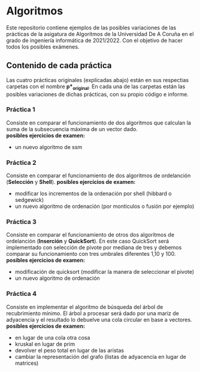 * Algoritmos
Este repositorio contiene ejemplos de las posibles variaciones de las prácticas de la asigatura de Algoritmos de la Universidad De A Coruña en el grado de ingeniería informática de 2021/2022. Con el objetivo de hacer todos los posibles exámenes.

** Contenido de cada práctica
Las cuatro prácticas originales (explicadas abajo) están en sus respectias carpetas con el nombre *p*_original*.
En cada una de las carpetas están las posibles variaciones de dichas prácticas, con su propio código e informe.

*** Práctica 1
Consiste en comparar el funcionamiento de dos algoritmos que calculan la suma de la subsecuencia máxima de un vector dado. \\
*posibles ejercicios de examen:*
- un nuevo algoritmo de ssm

*** Práctica 2
Consiste en comparar el funcionamiento de dos algoritmos de ordelanción (*Selección* y *Shell*). 
*posibles ejercicios de examen:*
- modificar los incrementos de la ordenación por shell (hibbard o sedgewick)
- un nuevo algoritmo de ordenación (por monticulos o fusión por ejemplo)

*** Práctica 3
Consiste en comparar el funcionamiento de otros dos algoritmos de ordelanción (*Inserción* y *QuickSort*). 
En este caso QuickSort será implementado con selección de pivote por mediana de tres y debemos comparar su funcionamiento con tres umbrales diferentes 1,10 y 100.\\
*posibles ejercicios de examen:*
- modificación de quicksort (modificar la manera de seleccionar el pivote)
- un nuevo algoritmo de ordenación 

*** Práctica 4
Consiste en implementar el algoritmo de búsqueda del árbol de recubrimiento mínimo. 
El árbol a procesar será dado por una mariz de adyacencia y el resultado lo debuelve una cola circular en base a vectores.\\
*posibles ejercicios de examen:*
- en lugar de una cola otra cosa
- kruskal en lugar de prim
- devolver el peso total en lugar de las aristas
- cambiar la representación del grafo (listas de adyacencia en lugar de matrices)
